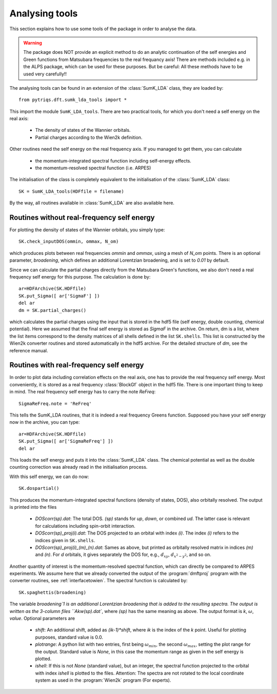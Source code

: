 .. _analysis:

Analysing tools
===============

This section explains how to use some tools of the package in order to analyse the data.

.. warning::
  The package does NOT provide an explicit method to do an analytic continuation of the
  self energies and Green functions from Matsubara frequencies to the real frequancy axis! 
  There are methods included e.g. in the ALPS package, which can be used for these purposes. But
  be careful: All these methods have to be used very carefully!!

The analysing tools can be found in an extension of the :class:`SumK_LDA` class, they are
loaded by::

  from pytriqs.dft.sumk_lda_tools import *

This import the module ``SumK_LDA_tools``. There are two practical tools, for which you don't
need a self energy on the real axis:

  * The density of states of the Wannier orbitals.
  * Partial charges according to the Wien2k definition.

Other routines need the self energy on the real frequency axis. If you managed to get them, you can
calculate

  * the momentum-integrated spectral function including self-energy effects.
  * the momentum-resolved spectral function (i.e. ARPES)

The initialisation of the class is completely equivalent to the initialisation of the :class:`SumK_LDA` 
class::

  SK = SumK_LDA_tools(HDFfile = filename)

By the way, all routines available in :class:`SumK_LDA` are also available here. 

Routines without real-frequency self energy
-------------------------------------------

For plotting the 
density of states of the Wannier orbitals, you simply type::

  SK.check_inputDOS(ommin, ommax, N_om)

which produces plots between real frequencies `ommin` and `ommax`, using a mesh of `N_om` points. There
is an optional parameter, `broadening`, which defines an additional Lorentzian broadening, and is set to `0.01` 
by default.

Since we can calculate the partial charges directly from the Matsubara Green's functions, we also don't need a
real frequency self energy for this purpose. The calculation is done by::

  ar=HDFArchive(SK.HDFfile)
  SK.put_Sigma([ ar['SigmaF'] ])
  del ar
  dm = SK.partial_charges()

which calculates the partial charges using the input that is stored in the hdf5 file (self energy, double counting, 
chemical potential). Here we assumed that the final self energy is stored as `SigmaF` in the archive. 
On return, dm is a list, where the list items correspond to the density matrices of all shells
defined in the list ``SK.shells``. This list is constructed by the Wien2k converter routines and stored automatically
in the hdf5 archive. For the detailed structure of `dm`, see the reference manual.


Routines with real-frequency self energy
----------------------------------------

In order to plot data including correlation effects on the real axis, one has to provide the real frequency self energy. 
Most conveniently, it is stored as a real frequency :class:`BlockGf` object in the hdf5 file. There is one important thing to
keep in mind. The real frequency self energy has to carry the note `ReFreq`::

  SigmaReFreq.note = 'ReFreq'

This tells the SumK_LDA routines, that it is indeed a real frequency Greens function. Supposed you have your self energy now
in the archive, you can type::

  ar=HDFArchive(SK.HDFfile)
  SK.put_Sigma([ ar['SigmaReFreq'] ])
  del ar

This loads the self energy and puts it into the :class:`SumK_LDA` class. The chemical potential as well as the double
counting correction was already read in the initialisation process.

With this self energy, we can do now::

  SK.dospartial()

This produces the momentum-integrated spectral functions (density of states, DOS), also orbitally resolved. 
The output is printed into the files

  * `DOScorr(sp).dat`: The total DOS. `(sp)` stands for `up`, `down`, or combined `ud`. The latter case
    is relevant for calculations including spin-orbit interaction.
  * `DOScorr(sp)_proj(i).dat`: The DOS projected to an orbital with index `(i)`. The index `(i)` refers to 
    the indices given in ``SK.shells``.
  * `DOScorr(sp)_proj(i)_(m)_(n).dat`: Sames as above, but printed as orbitally resolved matrix in indices 
    `(m)` and `(n)`. For `d` orbitals, it gives separately the DOS
    for, e.g., :math:`d_{xy}`, :math:`d_{x^2-y^2}`, and so on.

Another quantity of interest is the momentum-resolved spectral function, which can directly be compared to ARPES
experiments. We assume here that we already converted the output of the :program:`dmftproj` program with the 
converter routines, see :ref:`interfacetowien`. The spectral function is calculated by::

  SK.spaghettis(broadening)

The variable `broadening`1 is an additional Lorentzian broadening that is added to the resulting spectra. The output is
written as the 3-column files ``Akw(sp).dat``, where `(sp)` has the same meaning as above. The output format is 
`k`, :math:`\omega`, `value`. Optional parameters are

  * `shift`: An additional shift, added as `(ik-1)*shift`, where `ik` is the index of the `k` point. Useful for plotting purposes, 
    standard value is 0.0.
  * `plotrange`: A python list with two entries, first being :math:`\omega_{min}`, the second :math:`\omega_{max}`, setting the plot
    range for the output. Standard value is `None`, in this case the momentum range as given in the self energy is plotted. 
  * `ishell`: If this is not `None` (standard value), but an integer, the spectral function projected to the orbital with index `ishell` 
    is plotted to the files. Attention: The spectra are not rotated to the local coordinate system as used in the :program:`Wien2k` 
    program (For experts). 
 

